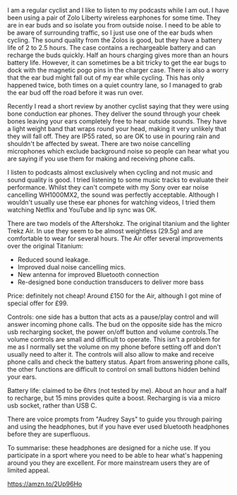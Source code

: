 #+BEGIN_COMMENT
.. title: AfterShokz Trekz Air Bone Conduction Wireless Headphones Bluetooth
.. slug:
.. date: 2019-01-28 14:45:51 GMT
.. tags: whateverworks
.. category:
.. link:
.. status: draft
.. description
.. type: text
#+END_COMMENT

I am a regular cyclist and I like to listen to my podcasts while I am out. I
have been using a pair of Zolo Liberty wireless earphones for some time. They
are in ear buds and so isolate you from outside noise. I need to be able to
be aware of surrounding traffic, so I just use one of the ear buds when
cycling. The sound quality from the Zolos is good, but they have a battery life
of 2 to 2.5 hours. The case contains a rechargeable battery and can recharge
the buds quickly. Half an hours charging gives more than an hours battery
life. However, it can sometimes be a bit tricky to get the ear bugs to dock
with the magnetic pogo pins in the charger case. There is also a worry that the
ear bud might fall out of my ear while cycling. This has only happened twice,
both times on a quiet country lane, so I managed to grab the ear bud off the
road before it was run over.

Recently I read a short review by another cyclist saying that they were using
bone conduction ear phones. They deliver the sound through your cheek bones
leaving your ears completely free to hear outside sounds. They have a light
weight band that wraps round your head, making it very unlikely that they will
fall off. They are IP55 rated, so are OK to use in pouring rain and shouldn't be
affected by sweat. There are two noise cancelling microphones which exclude
background noise so people can hear what you are saying if you use them for
making and receiving phone calls.

I listen to podcasts almost exclusively when cycling and not music and sound
quality is good. I tried listening to some music tracks to evaluate their
performance. Whilst they can't compete with my Sony over ear noise cancelling
WH1000MX2, the sound was perfectly acceptable. Although I wouldn't usually use these
ear phones for watching videos, I tried them watching Netflix and YouTube and
lip sync was OK.

There are two models of the Aftershokz. The original titanium and the lighter
Trekz Air. In use they seem to be almost weightless (29.5g) and are comfortable to wear
for several hours. The Air offer several improvements over the original
Titanium:

- Reduced sound leakage.
- Improved dual noise cancelling mics.
- New antenna for improved Bluetooth connection
- Re-designed bone conduction transducers to deliver more bass

Price: definitely not cheap! Around £150 for the Air, although I got mine of
special offer for £99.

Controls: one side has a button that acts as a pause/play control and will
answer incoming phone calls. The bud on the opposite side has the micro usb
recharging socket, the power on/off button and volume controls.The volume
controls are small and difficult to operate. This isn't a problem for me as I
normally set the volume on my phone before setting off and don't usually need
to alter it. The controls will also allow to make and receive phone calls and
check the battery status. Apart from answering phone calls, the other functions
are difficult to control on small buttons hidden behind your ears.

Battery life: claimed to be 6hrs (not tested by me). About an hour and a half
to recharge, but 15 mins provides quite a boost. Recharging is via a micro usb
socket, rather than USB C.

There are voice prompts from "Audrey Says" to guide you through pairing and
using the headphones, but if you have ever used bluetooth headphones before
they are superfluous.

To summarise: these headphones are designed for a niche use. If you participate
in a sport where you need to be able to hear what's happening around you they
are excellent. For more mainstream users they are of limited appeal.


https://amzn.to/2Up96Ho
